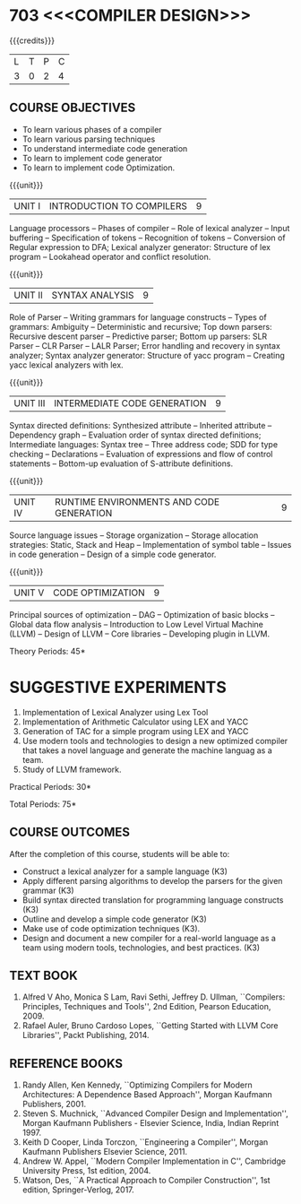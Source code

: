 * 703 <<<COMPILER DESIGN>>>
:properties:
:author: Dr. S. Saraswathi 
:date: 27-02-2021 updated 09-03-2021 updated 29-03-2021
:end:

# DESIGN AND IMPLEMENTATION OF COMPILERS

#+begin_comment
Modified by :Dr.S.Saraswathi on 27-02-2021 as per the suggestion given by BB,DT,BP
#+end_comment

#+startup: showall
{{{credits}}}
| L | T | P | C |
| 3 | 0 | 2 | 4 |

** R2021 CHANGES :noexport:
1. Unit 1 suggested by BB: after Recognition of tokens added  "Conversion of Regular expression to DFA"
2. Lab Program 4 rephrased to include CO6
3. Books are updated to recent edition.


** CO PO MAPPING :noexport:
#+NAME: co-po-mapping
|                |    | PO1 | PO2 | PO3 | PO4 | PO5 | PO6 | PO7 | PO8 | PO9 | PO10 | PO11 | PO12 | PSO1 | PSO2 | PSO3 |
|                |    |  K3 |  K4 |  K5 |  K5 |  K6 |   - |   - |   - |   - |    - |    - |    - |   K5 |   K3 |   K6 |
| CO1            | K3 |   2 |   3 |   2 |   2 |   1 |   0 |   0 |   0 |   0 |    0 |    0 |    0 |    2 |    1 |    0 |
| CO2            | K3 |   2 |   3 |   3 |   3 |   1 |   0 |   0 |   0 |   0 |    0 |    0 |    0 |    2 |    2 |    0 |
| CO3            | K3 |   2 |   3 |   3 |   2 |   1 |   0 |   0 |   0 |   0 |    0 |    0 |    0 |    3 |    1 |    0 |
| CO4            | K3 |   2 |   3 |   3 |   2 |   1 |   0 |   0 |   0 |   0 |    0 |    0 |    0 |    3 |    1 |    0 |
| CO5            | K3 |   2 |   3 |   3 |   2 |   1 |   0 |   0 |   0 |   0 |    0 |    0 |    0 |    2 |    1 |    0 |
| CO6            | K3 |   2 |   3 |   3 |   3 |   1 |   2 |   2 |   2 |   3 |    3 |    1 |    3 |    3 |    2 |    2 |
| Score          |    |  12 |  18 |  17 |  14 |   6 |   2 |   2 |   2 |   3 |    3 |    1 |    3 |   15 |    8 |    2 |
| Course Mapping |    |   3 |   3 |   3 |   3 |   2 |   1 |   1 |   1 |   1 |    1 |    1 |    1 |    3 |    2 |    1 |

** COURSE OBJECTIVES
- To learn various phases of a compiler
- To learn various parsing techniques
- To understand intermediate code generation 
- To learn to implement code generator 
- To learn to implement code Optimization.

{{{unit}}}
|UNIT I | INTRODUCTION TO COMPILERS | 9 |
Language processors -- Phases of compiler -- Role of lexical analyzer
-- Input buffering -- Specification of tokens -- Recognition of
tokens -- Conversion of Regular expression to DFA; Lexical analyzer generator: Structure of lex program --
Lookahead operator and conflict resolution.
#+begin_comment
Added:Lookahead operator and conflict resolution. 
Added :2021 Saraswathi : suggested by BB: after Recognition of tokens added  "Conversion of Regular expression to DFA"
#+end_comment

{{{unit}}}
|UNIT II | SYNTAX ANALYSIS | 9 |
Role of Parser -- Writing grammars for language constructs -- Types of
grammars: Ambiguity -- Deterministic and recursive; Top down parsers:
Recursive descent parser -- Predictive parser; Bottom up parsers: SLR
Parser -- CLR Parser -- LALR Parser; Error handling and recovery in
syntax analyzer; Syntax analyzer generator: Structure of yacc program
-- Creating yacc lexical analyzers with lex.


{{{unit}}}
|UNIT III | INTERMEDIATE CODE GENERATION | 9 |
Syntax directed definitions: Synthesized attribute -- Inherited
attribute -- Dependency graph -- Evaluation order of syntax directed
definitions; Intermediate languages: Syntax tree -- Three address
code; SDD for type checking -- Declarations -- Evaluation of
expressions and flow of control statements -- Bottom-up evaluation of
S-attribute definitions.
#+begin_comment
Added:evaluation of expressions and flow of control statements --
Bottom-up evaluation of S-attribute definitions.
#+end_comment

{{{unit}}}
|UNIT IV | RUNTIME ENVIRONMENTS AND CODE GENERATION | 9 |
Source language issues -- Storage organization -- Storage allocation
strategies: Static, Stack and Heap -- Implementation of symbol table
-- Issues in code generation -- Design of a simple code generator.

{{{unit}}}
|UNIT V | CODE OPTIMIZATION | 9 |
Principal sources of optimization -- DAG -- Optimization of basic
blocks -- Global data flow analysis -- Introduction to Low Level
Virtual Machine (LLVM) -- Design of LLVM -- Core libraries --
Developing plugin in LLVM.

#+begin_comment
Added:Introduction to Low Level Virtual Machine (LLVM) - Design of
LLVM - Core libraries - Developing plugin in LLVM.
 
Deleted: Peephole optimization - Effcient dataflow algorithm

Suggestion: Saraswathi : 2021: Unit 5 BB, BP, DT - Subject handling staff told that this unit LLVM is new topic and after completing this semester they will give their feedback on LLVM

#+end_comment

\hfill *Theory Periods: 45* 

* SUGGESTIVE EXPERIMENTS
1. Implementation of Lexical Analyzer using Lex Tool
2. Implementation of Arithmetic Calculator using LEX and YACC
3. Generation of TAC for a simple program using LEX and YACC
4. Use modern tools and technologies to design a new optimized compiler that takes a novel language and generate the machine languag as a team.   
5. Study of LLVM framework.

#+begin_comment
Changes:Suggestive experiments are changed based on the units.#
Deleted: Extension of the Lexical Analyzer to implement symbol
table,Implementation of Simple Code Optimization Techniques.#
Added:Study of LLVM framework.


changes: "Consider a simple program as an input andprocess this code to   printthe intermediate code after every phase. It is necessary to   printthe output of lexical, syntax, semantic, intermediate code  generation, code optimization and code generation phases"  replaced with simple program and ex4 is used as co6
#+end_comment


\hfill *Practical Periods: 30*

\hfill *Total Periods: 75*

** COURSE OUTCOMES
After the completion of this course, students will be able to: 
- Construct a lexical analyzer for a sample language (K3)
- Apply different parsing algorithms to develop the parsers for the
  given grammar (K3)
- Build syntax directed translation for programming language
  constructs (K3)
- Outline and develop a simple code generator (K3)
- Make use of code optimization techniques (K3).
- Design and document a new compiler for a real-world language as a team using modern tools, technologies, and best practices. (K3)


#+begin_comment
Saraswathi: replaced words with action verbs
#+end_comment


** TEXT BOOK
1. Alfred V Aho, Monica S Lam, Ravi Sethi, Jeffrey D. Ullman,
   ``Compilers: Principles, Techniques and Tools'', 2nd Edition,
   Pearson Education, 2009.
2. Rafael Auler, Bruno Cardoso Lopes, ``Getting Started with LLVM Core
   Libraries'', Packt Publishing, 2014.
   
#+begin_comment
Added: Rafael Auler, Bruno Cardoso Lopes, ``Getting Started with LLVM
Core Libraries'', Packt Publishing, 2014.
#+end_comment


** REFERENCE BOOKS
1. Randy Allen, Ken Kennedy, ``Optimizing Compilers for Modern
   Architectures: A Dependence Based Approach'', Morgan Kaufmann
   Publishers, 2001.
2. Steven S. Muchnick, ``Advanced Compiler Design and
   Implementation'', Morgan Kaufmann Publishers - Elsevier Science,
   India, Indian Reprint 1997.
3. Keith D Cooper, Linda Torczon, ``Engineering a Compiler'',
   Morgan Kaufmann Publishers Elsevier Science, 2011.
4. Andrew W. Appel, ``Modern Compiler Implementation in C'', Cambridge
   University Press, 1st  edition, 2004.
5. Watson, Des, ``A Practical Approach to Compiler Construction'',
   1st edition, Springer-Verlog, 2017.
   
#+begin_comment
Changed: Saraswathi : 2021: RBook 2 year changed from 2003 to 1997   ;  RBook 3 year chaged to 2011
#+end_comment
